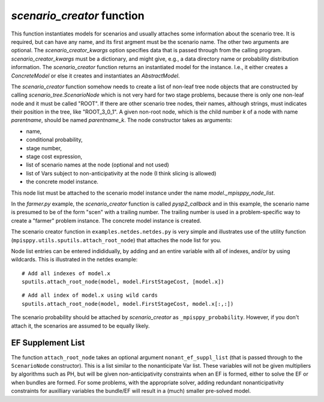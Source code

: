 .. _scenario_creator:

`scenario_creator` function
===========================

This function instantiates models for scenarios and usually attaches
some information about the scenario tree. It is required, but can have
any name, and its first argment must be the scenario name. The other
two arguments are optional. The `scenario_creator_kwargs` option specifies data that is
passed through from the calling program.
`scenario_creator_kwargs` must be a dictionary, and might give, e.g., a data
directory name or probability distribution information.  The
`scenario_creator` function returns an instantiated model for the
instance. I.e., it either creates a `ConcreteModel` or else it creates
and instantiates an `AbstractModel`.

The `scenario_creator` function somehow needs to create a list of
non-leaf tree node objects that are constructed by calling
`scenario_tree.ScenarioNode` which is not very hard for two stage
problems, because there is only one non-leaf node and it must be
called "ROOT".  If there are other scenario tree nodes, their names,
although strings, must indicates their position in the tree, 
like "ROOT_3_0_1". A given non-root node, which is the child number `k` of
a node with name `parentname`, should be named `parentname_k`.
The node constructor takes as
arguments:

* name,
* conditional probability,
* stage number,
* stage cost expression,
* list of scenario names at the node (optional and not used)
* list of Vars subject to non-anticipativity at the node (I think slicing is allowed)
* the concrete model instance.

This node list must be attached to the scenario model instance under
the name `model._mpisppy_node_list`.
  
In the `farmer.py` example, the `scenario_creator` function is called
`pysp2_callback` and in this example, the scenario name is presumed to
be of the form "scen" with a trailing number. The trailing number is
used in a problem-specific way to create a "farmer" problem
instance. The concrete model instance is created.

The scenario creator
function in ``examples.netdes.netdes.py`` is very simple and
illustrates use of the utility function
(``mpisppy.utils.sputils.attach_root_node``) that attaches the node
list for you.

Node list entries can be entered indididually, by adding and an entire
variable with all of indexes, and/or by using wildcards. This is
illustrated in the netdes example:

::
   
   # Add all indexes of model.x
   sputils.attach_root_node(model, model.FirstStageCost, [model.x])

::
   
   # Add all index of model.x using wild cards
   sputils.attach_root_node(model, model.FirstStageCost, model.x[:,:])

The scenario probability should be attached by `scenario_creator` as
``_mpisppy_probability``. However, if you don't attach it, the scenarios are
assumed to be equally likely.

EF Supplement List
------------------

The function ``attach_root_node`` takes an optional argument ``nonant_ef_suppl_list`` (that is passed through to the ``ScenarioNode`` constructor). This is a list similar to the nonanticipate Var list. These variables will not be given
multipliers by algorithms such as PH, but will be given non-anticipativity
constraints when an EF is formed, either to solve the EF or when bundles are
formed. For some problems, with the appropriate solver, adding redundant nonanticipativity constraints
for auxilliary variables the bundle/EF will result in a (much) smaller pre-solved model.



